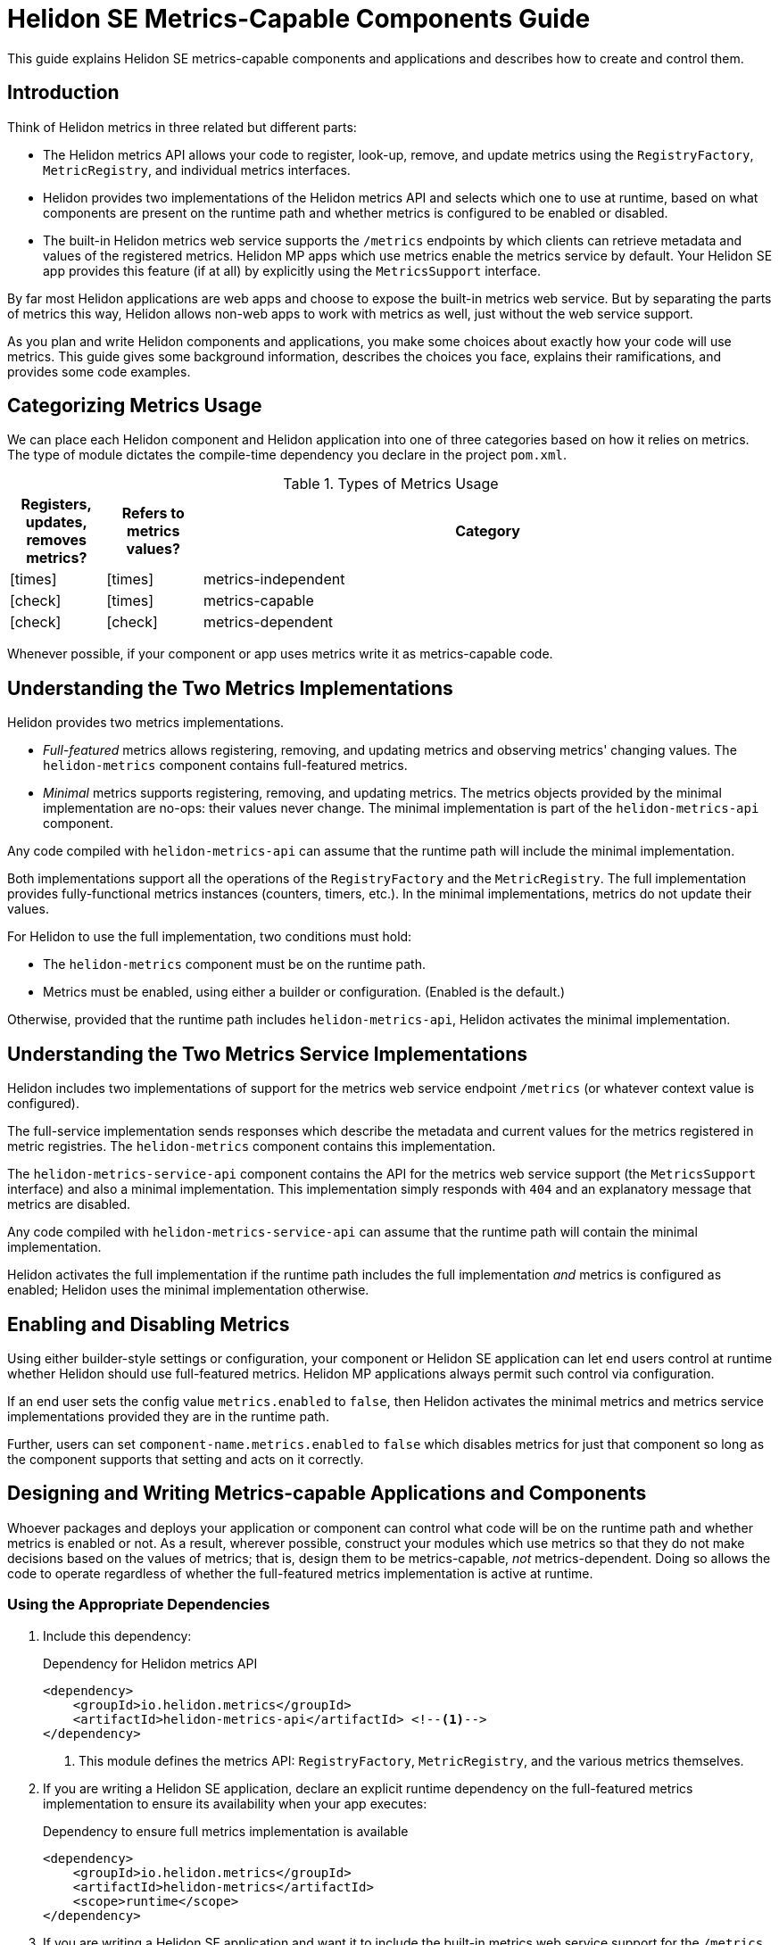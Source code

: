 ///////////////////////////////////////////////////////////////////////////////

    Copyright (c) 2021 Oracle and/or its affiliates.

    Licensed under the Apache License, Version 2.0 (the "License");
    you may not use this file except in compliance with the License.
    You may obtain a copy of the License at

        http://www.apache.org/licenses/LICENSE-2.0

    Unless required by applicable law or agreed to in writing, software
    distributed under the License is distributed on an "AS IS" BASIS,
    WITHOUT WARRANTIES OR CONDITIONS OF ANY KIND, either express or implied.
    See the License for the specific language governing permissions and
    limitations under the License.

///////////////////////////////////////////////////////////////////////////////

= Helidon SE Metrics-Capable Components Guide
:h1Prefix: SE
:description: Helidon metrics-capable components
:keywords: helidon, metrics, metrics-capable, microprofile, guide
:common-page-prefix-inc: ../../shared/common_prereqs/common_prereqs.adoc
:common-guides: ../../common/guides
:metrics-common: {common-guides}/metrics.adoc
:javadoc-base-url-api: {javadoc-base-url}io.helidon.metrics.api/io/helidon/metrics/api
:metrics-support-builder-javadoc: {javadoc-base-url-api}/MetricsSupport.Builder.html
:lower-case-flavor: se
:intro-project-name: {h1Prefix}
:chk: icon:check[]
:x: icon:times[]


This guide explains Helidon SE metrics-capable components and applications and describes how to create and control them.

== Introduction
Think of Helidon metrics in three related but different parts:

* The Helidon metrics API allows your code to register, look-up, remove, and update metrics using
the `RegistryFactory`, `MetricRegistry`, and individual metrics interfaces.
* Helidon provides two implementations of the Helidon metrics API and selects which one to use at runtime,
based on what components are present on the runtime path and whether metrics is configured to be enabled or disabled.
* The built-in Helidon metrics web service supports the `/metrics` endpoints by which clients can retrieve metadata and
values of the registered metrics. Helidon MP apps which use metrics enable the metrics service by default.
Your Helidon SE app provides this feature (if at all) by explicitly using the `MetricsSupport` interface.

By far most Helidon applications are web apps and choose to expose the built-in metrics web service.
But by separating the parts of metrics this way,
Helidon allows non-web apps to work with metrics as well, just without the web service support.

As you plan and write Helidon components and applications,
you make some choices about exactly how your code will use metrics.
This guide gives some background information,
describes the choices you face, explains their ramifications, and provides some code examples.

== Categorizing Metrics Usage
We can place each Helidon component and Helidon application into one of three categories based on how it relies on metrics.
The type of module dictates the compile-time dependency you declare in the project `pom.xml`.

.Types of Metrics Usage
[cols="1,1,6"]
|===
|Registers, updates, removes metrics? |Refers to metrics values? |Category

|{x}
|{x}
|metrics-independent

|{chk}
|{x}
|metrics-capable

|{chk}
|{chk}
|metrics-dependent
|===

Whenever possible, if your component or app uses metrics write it as metrics-capable code.

== Understanding the Two Metrics Implementations
Helidon provides two metrics implementations.

* _Full-featured_ metrics allows registering, removing, and updating metrics and observing metrics' changing values.
The `helidon-metrics` component contains full-featured metrics.
* _Minimal_ metrics supports registering, removing, and updating metrics.
The metrics objects provided by the minimal implementation are no-ops: their values never change.
The minimal implementation is part of the `helidon-metrics-api` component.

Any code compiled with `helidon-metrics-api` can assume that the runtime path will include the minimal implementation.

Both implementations support all the operations of the `RegistryFactory` and the `MetricRegistry`.
The full implementation provides fully-functional metrics instances (counters, timers, etc.).
In the minimal implementations, metrics do not update their values.

For Helidon to use the full implementation, two conditions must hold:

* The `helidon-metrics` component must be on the runtime path.
* Metrics must be enabled, using either a builder or configuration. (Enabled is the default.)

Otherwise, provided that the runtime path includes `helidon-metrics-api`, Helidon activates the minimal implementation.

== Understanding the Two Metrics Service Implementations
Helidon includes two implementations of support for the metrics web service endpoint `/metrics`
(or whatever context value is configured).

The full-service implementation sends responses which describe the metadata and current values for the metrics registered in
metric registries. The `helidon-metrics` component contains this implementation.

The `helidon-metrics-service-api` component contains the API for the metrics web service support (the `MetricsSupport` interface) and also
a minimal implementation. This implementation simply responds with `404` and an explanatory message that metrics are disabled.

Any code compiled with `helidon-metrics-service-api` can assume that the runtime path will contain the minimal implementation.

Helidon activates the full implementation if the runtime path includes the full implementation _and_ metrics is configured as enabled;
Helidon uses the minimal implementation otherwise.

== Enabling and Disabling Metrics
Using either builder-style settings or configuration, your component or Helidon SE application can let end users control
at runtime whether Helidon should use full-featured metrics. Helidon MP applications always permit such control via configuration.

If an end user sets the config value `metrics.enabled` to `false`, then Helidon activates the minimal metrics and metrics service implementations
provided they are in the runtime path.

Further, users can set `component-name.metrics.enabled` to `false` which disables metrics for just that component
so long as the component supports that setting and acts on it correctly.

== Designing and Writing Metrics-capable Applications and Components
Whoever packages and deploys your application or component can control what code will be on the runtime path and whether metrics
is enabled or not.
As a result, wherever possible, construct your modules which use metrics so that they do not make decisions based on the values of metrics;
that is, design them to be metrics-capable, _not_ metrics-dependent.
Doing so allows the code to operate regardless of whether the full-featured metrics implementation is active at runtime.

=== Using the Appropriate Dependencies
. Include this dependency:
+
[source,xml]
.Dependency for Helidon metrics API
----
<dependency>
    <groupId>io.helidon.metrics</groupId>
    <artifactId>helidon-metrics-api</artifactId> <!--1-->
</dependency>
----
<1> This module defines the metrics API: `RegistryFactory`, `MetricRegistry`, and the various metrics themselves.

. If you are writing a Helidon SE application, declare an explicit runtime dependency on the full-featured metrics
implementation to ensure its availability when your app executes:
+
[source,xml]
.Dependency to ensure full metrics implementation is available
----
<dependency>
    <groupId>io.helidon.metrics</groupId>
    <artifactId>helidon-metrics</artifactId>
    <scope>runtime</scope>
</dependency>
----
. If you are writing a Helidon SE application and want it to include the built-in metrics web service support for the `/metrics` endpoint, add this dependency:
+
[source,xml]
.Dependency for metrics web service support
----
<dependency>
    <groupId>io.helidon.metrics</groupId>
    <artifactId>helidon-metrics-service-api</artifactId> <!--1-->
</dependency>
----
<1> `helidon-metrics-service-api` defines the metrics web service API: `MetricsSupport`.
+
The `helidon-metrics` component also contains the full implementation of the metrics web service.
Use the `MetricsSupport` interface from `helidon-metrics-service-api` in your SE app initialization code to create a service you can register with the web server.

=== Writing the Metrics-capable Code


==== Techniques for _Non-application Components_
Write your _non-application_ component to accept component-specific configuration that includes an optional `metrics` section
which can include an optional `enabled` setting. Helidon defaults the value to `true`.
The following example shows one way to accomplish this:

.Example code to support disabling metrics usage in a component
[source,java]
----
import io.helidon.config.Config;
import io.helidon.metrics.api.ComponentMetricsSettings;
import io.helidon.metrics.api.MetricsSettings;
import io.helidon.metrics.api.RegistryFactory;

import org.eclipse.microprofile.metrics.MetricRegistry;

public class UtilComponent {

    private final MetricRegistry metricRegistry; // <1>

    public static class Builder implements io.helidon.common.Builder<UtilComponent> { // <2>
        private ComponentMetricsSettings.Builder componentMetricsSettingsBuilder = ComponentMetricsSettings.builder();

        public Builder componentMetricsSettings(ComponentMetricsSettings.Builder componentMetricsSettingsBuilder) { // <3>
            this.componentMetricsSettingsBuilder = componentMetricsSettingsBuilder;
            return this;
        }

        public Builder config(Config componentConfig) { // <4>
            componentConfig
                .get(ComponentMetricsSettings.Builder.METRICS_CONFIG_KEY)
                .as(ComponentMetricsSettings::create)
                .ifPresent(this::componentMetricsSettings);
            return this;
        }

        public UtilComponent build() {
            return new UtilComponent(this);
        }

        ...
    }

    private UtilComponent(Builder builder) {
        ...
        metricRegistry = RegistryFactory
                .getInstance(builder.componentMetricsSettingsBuilder.build())
                .getRegistry(MetricRegistry.Type.VENDOR); // <5>
    }

    MetricRegistry metricRegistry() { // <6>
        return metricRegistry;
    }
}
----
<1> Other code in the component uses this metric registry for registering, looking up, and removing metrics.
<2> Applications which use instances of `MyComponent` use this `Builder` to set up and create those instances.
<3> Applications which layer on your component invoke this method to set up the component-level metrics behavior they want your component to use.
<4> If an application supports configuration, it passes the util config to this method.
<5> The constructor for your component obtains the `MetricRegistry` which the rest of your component will use.
<6> Provides easy access to the `MetricRegistry` which the component's metrics code should use.

Helidon returns either a full-featured `RegistryFactory` or a minimal one, depending on:

* whether the full-featured metrics implementation is on the runtime path,
* whether metrics overall is enabled or disabled, and
* whether the component metrics settings requests enabled or disabled metrics.


==== Techniques for an _SE Application_
Write your _SE application_ similarly, but do not use the `ComponentMetricsSettings`.
Instead, build a `MetricsSettings` object from the configuration.

.Example code to support disabling metrics usage in a component
[source,java]
----
import io.helidon.config.Config;
import io.helidon.metrics.api.MetricsSettings;
import io.helidon.metrics.api.RegistryFactory;
import io.helidon.webserver.WebServer;


import org.eclipse.microprofile.metrics.MetricRegistry;

public class MyApp {

    private static MetricsSettings metricsSettings;
    static MetricRegistry metricRegistry;

    public static void main(final String[] args) {
        startServer();
    }

    static Single<WebServer> startServer() {
        ...
        Config config = Config.create();

        metricsSettings = MetricsSettings.builder() // <1>
                .config(config)
                .build();

        metricRegistry = RegistryFactory.getInstance(metricsSettings) // <2>
                .getRegistry(MetricRegistry.Type.APPLICATION);

        WebServer server = WebServer.builder(createRouting(config)) // <3>
                .config(config.get("server"))
                .addMediaSupport(JsonpSupport.create())
                .build();

        ...
    }

    private static Routing createRouting(Config config) {

        RestServiceSettings restServiceSettings = RestServiceSettings.create(config); // <4>

        MetricsSupport metricsSupport = MetricsSupport.create(metricsSettings, restServiceSettings); // <5>
        GreetService greetService = new GreetService(config);

        return Routing.builder()
                .register(metricsSupport)                  // <6>
                .register("/greet", greetService)
                .build();
    }

}
----
<1> Create and save `MetricsSettings` from config.
<2> Use `MetricsSettings` to get a suitable `RegistryFactory`, and use that to get the application registry.
<3> Pass `config` to `createRouting` which returns the `Routing` to initialize the web server.
<4> Use the `config` to create `RestServiceSettings` which controls the routing name, web context, and CORS set-up for the
metrics endpoint.
<5> Create the `MetricsSupport` instance using the metrics and REST service settings.
<6> Add the properly initialized `MetricsSupport` instance as a service to the routing, along with the app's own service.

Helidon uses the `enabled` value from `MetricsSettings` in building both the `RegistryFactory` and the `MetricsSupport`.

==== Techniques for a Helidon MP Application

The Helidon MP metrics implementation depends on the metrics and metrics service APIs as well as `helidon-metrics` which contains the full implementation of each.
Therefore, by default, Helidon MP applications have full-featured metrics and endpoint support.

Application code can `@Inject` the `RegistryFactory` and `MetricRegistry` instances.
Helidon MP itself uses metrics settings in the configuration to make the correct `RegistryFactory` and `MetricRegistry` instances available at injection sites.

Helidon's MicroProfile metrics component `helidon-microprofile-metrics` has its own runtime dependency on the minimal implementation,
so that implementation, at least, is available at runtime.

By default, Helidon MP applications use the full implementation, because Helidon's MP metrics depends also on the full metrics implementation.
That said, a developer of a Helidon MP app _can_ explicitly exclude the dependency on the full implementation:
[source,xml]
.Explicit exclusion of `helidon-metrics`
----
<dependency>
    <groupId>io.helidon.microprofile.bundles</groupId>
    <artifactId>helidon-microprofile</artifactId>
    <exclusions>
        <exclusion>
            <groupId>io.helidon.metrics</groupId>
            <artifactId>helidon-metrics</artifactId>
        </exclusion>
    </exclusions>
</dependency>
----

In the resulting Helidon MP application, Helidon will use the minimal metrics and metrics support implementations.


==== An Example: Docker Images
Here is an example showing how useful metrics-capable code can be.

You (or others) could assemble a Docker image with your metrics-capable app as its top layer, built on a layer containing several Helidon modules including the full metrics implementation.
When that Docker image runs, your app will run with full-featured metrics support.

Separately, someone could build a similar Docker image which _does not_ include the Helidon metrics implementation.
In this Docker image, your app will run successfully but will not incur the overhead of actually updating the metrics it uses.

Users can create different Docker images, some with full metrics support and some without,
which all use a single version of your metrics-capable app which runs in either environment without change.


== Advantages of Writing Metrics-capable Components
By writing a metrics-capable component, you give packagers and deployers of your code the flexibility to include or exclude
the full metrics implementation as they see fit.

Because your one module works correctly in either environment:

* You benefit by writing and maintaining a single module, not two: one that is metrics-independent and one that is metrics-dependent (or, perhaps, a second add-on module that mixes in the metrics behavior).
* The consumers of your app benefit by not needing to understand and choose between two different implementations of your module, or having to add both your main module and an  optional add-on which adds metrics support to your module.
